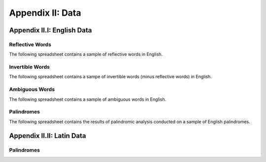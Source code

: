 .. _palindromics-appendix-ii:

Appendix II: Data
=================

.. _palindromics-appendix-ii-i:

Appendix II.I: English Data
---------------------------

.. _reflective-words-data:

----------------
Reflective Words
----------------

The following spreadsheet contains a sample of reflective words in English.

.. csv-table:: Reflective Words
   :file: ../../../_static/csv/linguistic/words/reflective-words.csv

.. _invertible-words-data:

----------------
Invertible Words
----------------

The following spreadsheet contains a sampe of invertible words (minus reflective words) in English.

.. csv-table:: Invertible Words
   :file: ../../../_static/csv/linguistic/words/invertible-words.csv

.. _ambiguous-words-data:

---------------
Ambiguous Words
---------------

The following spreadsheet contains a sample of ambiguous words in English.

.. csv-table:: Ambiguous Words
   :file: ../../../_static/csv/linguistic/words/ambiguous-words.csv

.. _palindrome-data:

-----------
Palindromes
-----------

The following spreadsheet contains the results of palindromic analysis conducted on a sample of English palindromes. 

.. csv-table:: English Palindrome Analysis
   :file: ../../../_static/csv/linguistic/palindromes/english-palindromes.csv

.. _palindromics-appendix-ii-ii:

Appendix II.II: Latin Data
--------------------------

.. _latin-palindrome-data:

-----------
Palindromes
-----------

.. csv-table:: Latin Palindromes
   :file: ../../../_static/csv/linguistic/palindromes/latin-palindromes.csv